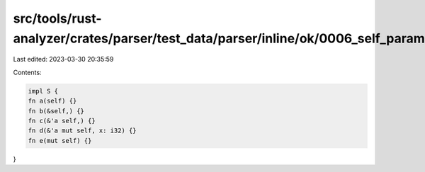 src/tools/rust-analyzer/crates/parser/test_data/parser/inline/ok/0006_self_param.rs
===================================================================================

Last edited: 2023-03-30 20:35:59

Contents:

.. code-block:: rs

    impl S {
    fn a(self) {}
    fn b(&self,) {}
    fn c(&'a self,) {}
    fn d(&'a mut self, x: i32) {}
    fn e(mut self) {}
}


